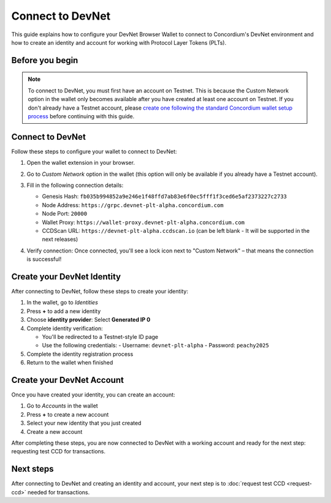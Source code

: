 .. _plt-devnet-connection:

Connect to DevNet
=================

This guide explains how to configure your DevNet Browser Wallet to connect to Concordium's DevNet environment and how to create an identity and account for working with Protocol Layer Tokens (PLTs).

Before you begin
----------------

.. note::
   To connect to DevNet, you must first have an account on Testnet. This is because the Custom Network option in the wallet only becomes available after you have created at least one account on Testnet. If you don't already have a Testnet account, please `create one following the standard Concordium wallet setup process <https://developer.concordium.software/en/mainnet/net/browser-wallet/setup-browser-wallet.html>`_ before continuing with this guide.

Connect to DevNet
-----------------

Follow these steps to configure your wallet to connect to DevNet:

1. Open the wallet extension in your browser.

   .. image:: images/wallet-main-menu.png
      :alt: Opening the wallet menu
      :width: 50%

2. Go to *Custom Network* option in the wallet (this option will only be available if you already have a Testnet account).
3. Fill in the following connection details:

   - Genesis Hash: ``fb035b994852a9e246e1f48ffd7ab83e6f0ec5fff1f3ced6e5af2373227c2733``
   - Node Address: ``https://grpc.devnet-plt-alpha.concordium.com``
   - Node Port: ``20000``
   - Wallet Proxy: ``https://wallet-proxy.devnet-plt-alpha.concordium.com``
   - CCDScan URL: ``https://devnet-plt-alpha.ccdscan.io`` (can be left blank - It will be supported in the next releases)

   .. image:: images/custom-network-connection-details.png
      :alt: Opening the wallet menu
      :width: 50%

4. Verify connection: Once connected, you'll see a lock icon next to "Custom Network" – that means the connection is successful!

Create your DevNet Identity
---------------------------

After connecting to DevNet, follow these steps to create your identity:

1. In the wallet, go to *Identities*
2. Press **+** to add a new identity
3. Choose **identity provider**: Select **Generated IP 0**
4. Complete identity verification:

   - You'll be redirected to a Testnet-style ID page
   - Use the following credentials:
     - Username: ``devnet-plt-alpha``
     - Password: ``peachy2025``

5. Complete the identity registration process
6. Return to the wallet when finished

Create your DevNet Account
--------------------------

Once you have created your identity, you can create an account:

1. Go to *Accounts* in the wallet
2. Press **+** to create a new account
3. Select your new identity that you just created
4. Create a new account

After completing these steps, you are now connected to DevNet with a working account and ready for the next step: requesting test CCD for transactions.

Next steps
----------

After connecting to DevNet and creating an identity and account, your next step is to :doc:`request test CCD <request-ccd>` needed for transactions.


